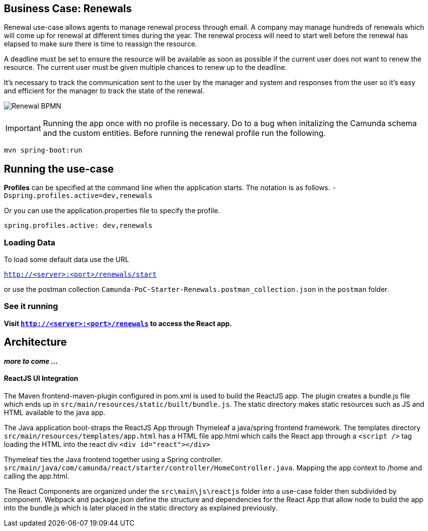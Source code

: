 ## Business Case: Renewals

Renewal use-case allows agents to manage renewal process through email. A company may manage hundreds of renewals which will come up for renewal at different times during the year. The renewal process will need to start well before the renewal has elapsed to make sure there is time to reassign the resource.

A deadline must be set to ensure the resource will be available as soon as possible if the current user does not want to renew the resource. The current user must be given multiple chances to renew up to the deadline.

It's necessary to track the communication sent to the user by the manager and system and responses from the user so it's easy and efficient for the manager to track the state of the renewal.

image:./images/lease-renewal.png[Renewal BPMN]

IMPORTANT: Running the app once with no profile is necessary. Do to a bug when initalizing the Camunda schema and the custom entities. Before running the renewal profile run the following.

```
mvn spring-boot:run
```

## Running the use-case

**Profiles** can be specified at the command line when the application starts. The notation is as follows. `-Dspring.profiles.active=dev,renewals`

Or you can use the application.properties file to specify the profile.

```yaml
spring.profiles.active: dev,renewals
```

### Loading Data

To load some default data use the URL

`http://<server>:<port>/renewals/start`

or use the postman collection `Camunda-PoC-Starter-Renewals.postman_collection.json` in the `postman` folder.

### See it running
**Visit `http://<server>:<port>/renewals` to access the React app.**


## Architecture

**_more to come ..._**

#### ReactJS UI Integration

The Maven frontend-maven-plugin configured in pom.xml is used to build the ReactJS app. The plugin creates a bundle.js file which ends up in `src/main/resources/static/built/bundle.js`. The static directory makes static resources such as JS and HTML available to the java app.

The Java application boot-straps the ReactJS App through Thymeleaf a java/spring frontend framework. The templates directory `src/main/resources/templates/app.html` has a HTML file app.html which calls the React app through a `<script />` tag loading the HTML into the react div `<div id="react"></div>`

Thymeleaf ties the Java frontend together using a Spring controller. `src/main/java/com/camunda/react/starter/controller/HomeController.java`. Mapping the app context to /home and calling the app.html.

The React Components are organized under the `src\main\js\reactjs` folder into a use-case folder then subdivided by component. Webpack and package.json define the structure and dependencies for the React App that allow node to build the app into the bundle.js which is later placed in the static directory as explained previously. 
